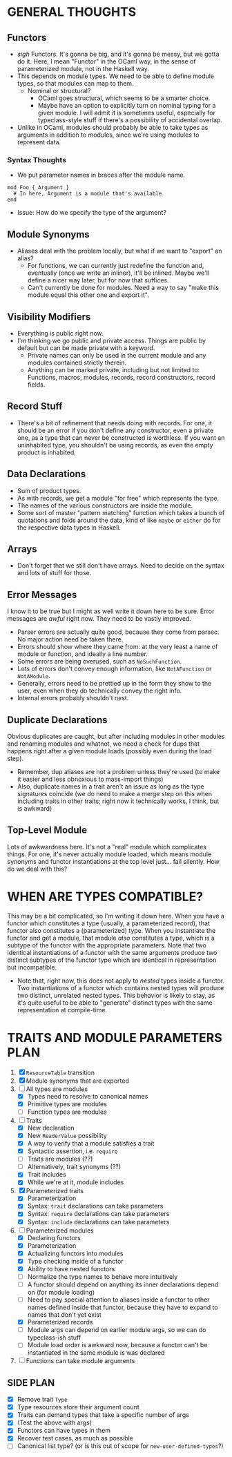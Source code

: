 
* GENERAL THOUGHTS
** Functors
  + /sigh/ Functors. It's gonna be big, and it's gonna be messy, but we
    gotta do it. Here, I mean "Functor" in the OCaml way, in the sense
    of parameterized module, not in the Haskell way.
  + This depends on module types. We need to be able to define module
    types, so that modules can map to them.
    - Nominal or structural?
      * OCaml goes structural, which seems to be a smarter choice.
      * Maybe have an option to explicitly turn on nominal typing for a
        given module. I will admit it is sometimes useful, especially
        for typeclass-style stuff if there's a possibility of
        accidental overlap.
  + Unlike in OCaml, modules should probably be able to take types as
    arguments in addition to modules, since we're using modules to
    represent data.
*** Syntax Thoughts
 + We put parameter names in braces after the module name.
#+BEGIN_SRC
mod Foo { Argument }
  # In here, Argument is a module that's available
end
#+END_SRC
   - Issue: How do we specify the type of the argument?
** Module Synonyms
  + Aliases deal with the problem locally, but what if we want to "export" an alias?
    - For functions, we can currently just redefine the function and,
      eventually (once we write an inliner), it'll be inlined. Maybe
      we'll define a nicer way later, but for now that suffices.
    - Can't currently be done for modules. Need a way to say "make this
      module equal this other one and export it".
** Visibility Modifiers
  + Everything is public right now.
  + I'm thinking we go public and private access. Things are public by
    default but can be made private with a keyword.
    - Private names can only be used in the current module and any
      modules contained strictly therein.
    - Anything can be marked private, including but not limited to:
      Functions, macros, modules, records, record constructors, record
      fields.
** Record Stuff
  + There's a bit of refinement that needs doing with records. For
    one, it should be an error if you don't define any constructor,
    even a private one, as a type that can never be constructed is
    worthless. If you want an uninhabited type, you shouldn't be using
    records, as even the empty product is inhabited.
** Data Declarations
  + Sum of product types.
  + As with records, we get a module "for free" which represents the
    type.
  + The names of the various constructors are inside the module.
  + Some sort of master "pattern matching" function which takes a
    bunch of quotations and folds around the data, kind of like
    ~maybe~ or ~either~ do for the respective data types in Haskell.
** Arrays
  + Don't forget that we still don't have arrays. Need to decide on
    the syntax and lots of stuff for those.
** Error Messages
   I know it to be true but I might as well write it down here to be
   sure. Error messages are /awful/ right now. They need to be vastly
   improved.
   + Parser errors are actually quite good, because they come from
     parsec. No major action need be taken there.
   + Errors should show where they came from: at the very least a name
     of module or function, and ideally a line number.
   + Some errors are being overused, such as ~NoSuchFunction~.
   + Lots of errors don't convey enough information, like
     ~NotAFunction~ or ~NotAModule~.
   + Generally, errors need to be prettied up in the form they show to
     the user, even when they do technically convey the right info.
   + Internal errors probably shouldn't nest.
** Duplicate Declarations
   Obvious duplicates are caught, but after including modules in other
   modules and renaming modules and whatnot, we need a check for dups
   that happens right after a given module loads (possibly even during
   the load step).
   + Remember, dup aliases are not a problem unless they're used (to
     make it easier and less obnoxious to mass-import things)
   + Also, duplicate names in a trait aren't an issue as long as the
     type signatures coincide (we do need to make a merge step on this
     when including traits in other traits; right now it technically
     works, I think, but is awkward)
** Top-Level Module
   Lots of awkwardness here. It's not a "real" module which
   complicates things. For one, it's never actually module loaded,
   which means module synonyms and functor instantiations at the top
   level just... fail silently. How do we deal with this?
* WHEN ARE TYPES COMPATIBLE?
  This may be a bit complicated, so I'm writing it down here. When you
  have a functor which constitutes a type (usually, a parameterized
  record), that functor also constitutes a (parameterized) type. When
  you instantiate the functor and get a module, that module /also/
  constitutes a type, which is a subtype of the functor with the
  appropriate parameters. Note that two identical instantiations of a
  functor with the same arguments produce two distinct subtypes of the
  functor type which are identical in representation but incompatible.

  + Note that, right now, this does not apply to /nested/ types inside
    a functor. Two instantiations of a functor which contains nested
    types will produce two distinct, unrelated nested types. This
    behavior is likely to stay, as it's quite useful to be able to
    "generate" distinct types with the same representation at
    compile-time.
* TRAITS AND MODULE PARAMETERS PLAN
 1. [X] ~ResourceTable~ transition
 2. [X] Module synonyms that are exported
 3. [-] All types are modules
    + [X] Types need to resolve to canonical names
    + [X] Primitive types are modules
    + [ ] Function types are modules
 4. [-] Traits
    + [X] New declaration
    + [X] New ~ReaderValue~ possibility
    + [X] A way to verify that a module satisfies a trait
    + [X] Syntactic assertion, i.e. ~require~
    + [ ] Traits are modules (??)
    + [ ] Alternatively, trait synonyms (??)
    + [X] Trait includes
    + [X] While we're at it, module includes
 5. [X] Parameterized traits
    + [X] Parameterization
    + [X] Syntax: ~trait~ declarations can take parameters
    + [X] Syntax: ~require~ declarations can take parameters
    + [X] Syntax: ~include~ declarations can take parameters
 6. [-] Parameterized modules
    + [X] Declaring functors
    + [X] Parameterization
    + [X] Actualizing functors into modules
    + [X] Type checking inside of a functor
    + [X] Ability to have nested functors
    + [ ] Normalize the type names to behave more intuitively
    + [ ] A functor should depend on anything its inner declarations
      depend on (for module loading)
    + [ ] Need to pay special attention to aliases inside a functor to
      other names defined inside that functor, because they have to
      expand to names that don't yet exist
    + [X] Parameterized records
    + [ ] Module args can depend on earlier module args, so we can do
      typeclass-ish stuff
    + [ ] Module load order is awkward now, because a functor can't be
      instantiated in the same module is was declared
 7. [ ] Functions can take module arguments
** SIDE PLAN
 + [X] Remove trait ~Type~
 + [X] Type resources store their argument count
 + [X] Traits can demand types that take a specific number of args
 + [X] (Test the above with args)
 + [X] Functors can have types in them
 + [X] Recover test cases, as much as possible
 + [ ] Canonical list type? (or is this out of scope for ~new-user-defined-types~?)
